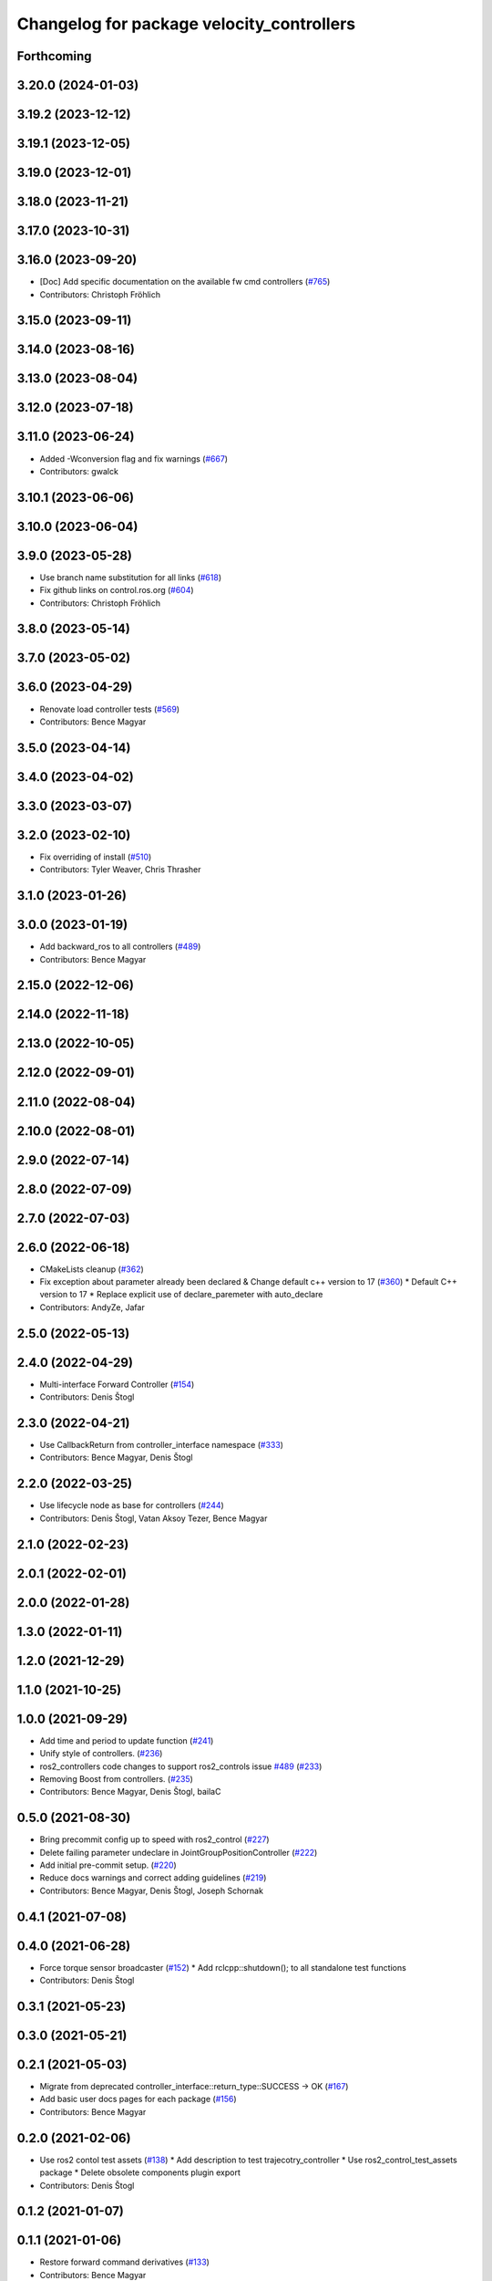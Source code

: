 ^^^^^^^^^^^^^^^^^^^^^^^^^^^^^^^^^^^^^^^^^^
Changelog for package velocity_controllers
^^^^^^^^^^^^^^^^^^^^^^^^^^^^^^^^^^^^^^^^^^

Forthcoming
-----------

3.20.0 (2024-01-03)
-------------------

3.19.2 (2023-12-12)
-------------------

3.19.1 (2023-12-05)
-------------------

3.19.0 (2023-12-01)
-------------------

3.18.0 (2023-11-21)
-------------------

3.17.0 (2023-10-31)
-------------------

3.16.0 (2023-09-20)
-------------------
* [Doc] Add specific documentation on the available fw cmd controllers (`#765 <https://github.com/ros-controls/ros2_controllers/issues/765>`_)
* Contributors: Christoph Fröhlich

3.15.0 (2023-09-11)
-------------------

3.14.0 (2023-08-16)
-------------------

3.13.0 (2023-08-04)
-------------------

3.12.0 (2023-07-18)
-------------------

3.11.0 (2023-06-24)
-------------------
* Added -Wconversion flag and fix warnings (`#667 <https://github.com/ros-controls/ros2_controllers/issues/667>`_)
* Contributors: gwalck

3.10.1 (2023-06-06)
-------------------

3.10.0 (2023-06-04)
-------------------

3.9.0 (2023-05-28)
------------------
* Use branch name substitution for all links (`#618 <https://github.com/ros-controls/ros2_controllers/issues/618>`_)
* Fix github links on control.ros.org (`#604 <https://github.com/ros-controls/ros2_controllers/issues/604>`_)
* Contributors: Christoph Fröhlich

3.8.0 (2023-05-14)
------------------

3.7.0 (2023-05-02)
------------------

3.6.0 (2023-04-29)
------------------
* Renovate load controller tests (`#569 <https://github.com/ros-controls/ros2_controllers/issues/569>`_)
* Contributors: Bence Magyar

3.5.0 (2023-04-14)
------------------

3.4.0 (2023-04-02)
------------------

3.3.0 (2023-03-07)
------------------

3.2.0 (2023-02-10)
------------------
* Fix overriding of install (`#510 <https://github.com/ros-controls/ros2_controllers/issues/510>`_)
* Contributors: Tyler Weaver, Chris Thrasher

3.1.0 (2023-01-26)
------------------

3.0.0 (2023-01-19)
------------------
* Add backward_ros to all controllers (`#489 <https://github.com/ros-controls/ros2_controllers/issues/489>`_)
* Contributors: Bence Magyar

2.15.0 (2022-12-06)
-------------------

2.14.0 (2022-11-18)
-------------------

2.13.0 (2022-10-05)
-------------------

2.12.0 (2022-09-01)
-------------------

2.11.0 (2022-08-04)
-------------------

2.10.0 (2022-08-01)
-------------------

2.9.0 (2022-07-14)
------------------

2.8.0 (2022-07-09)
------------------

2.7.0 (2022-07-03)
------------------

2.6.0 (2022-06-18)
------------------
* CMakeLists cleanup (`#362 <https://github.com/ros-controls/ros2_controllers/issues/362>`_)
* Fix exception about parameter already been declared & Change default c++ version to 17 (`#360 <https://github.com/ros-controls/ros2_controllers/issues/360>`_)
  * Default C++ version to 17
  * Replace explicit use of declare_paremeter with auto_declare
* Contributors: AndyZe, Jafar

2.5.0 (2022-05-13)
------------------

2.4.0 (2022-04-29)
------------------
* Multi-interface Forward Controller (`#154 <https://github.com/ros-controls/ros2_controllers/issues/154>`_)
* Contributors: Denis Štogl

2.3.0 (2022-04-21)
------------------
* Use CallbackReturn from controller_interface namespace (`#333 <https://github.com/ros-controls/ros2_controllers/issues/333>`_)
* Contributors: Bence Magyar, Denis Štogl

2.2.0 (2022-03-25)
------------------
* Use lifecycle node as base for controllers (`#244 <https://github.com/ros-controls/ros2_controllers/issues/244>`_)
* Contributors: Denis Štogl, Vatan Aksoy Tezer, Bence Magyar

2.1.0 (2022-02-23)
------------------

2.0.1 (2022-02-01)
------------------

2.0.0 (2022-01-28)
------------------

1.3.0 (2022-01-11)
------------------

1.2.0 (2021-12-29)
------------------

1.1.0 (2021-10-25)
------------------

1.0.0 (2021-09-29)
------------------
* Add time and period to update function (`#241 <https://github.com/ros-controls/ros2_controllers/issues/241>`_)
* Unify style of controllers. (`#236 <https://github.com/ros-controls/ros2_controllers/issues/236>`_)
* ros2_controllers code changes to support ros2_controls issue `#489 <https://github.com/ros-controls/ros2_controllers/issues/489>`_ (`#233 <https://github.com/ros-controls/ros2_controllers/issues/233>`_)
* Removing Boost from controllers. (`#235 <https://github.com/ros-controls/ros2_controllers/issues/235>`_)
* Contributors: Bence Magyar, Denis Štogl, bailaC

0.5.0 (2021-08-30)
------------------
* Bring precommit config up to speed with ros2_control (`#227 <https://github.com/ros-controls/ros2_controllers/issues/227>`_)
* Delete failing parameter undeclare in JointGroupPositionController (`#222 <https://github.com/ros-controls/ros2_controllers/issues/222>`_)
* Add initial pre-commit setup. (`#220 <https://github.com/ros-controls/ros2_controllers/issues/220>`_)
* Reduce docs warnings and correct adding guidelines (`#219 <https://github.com/ros-controls/ros2_controllers/issues/219>`_)
* Contributors: Bence Magyar, Denis Štogl, Joseph Schornak

0.4.1 (2021-07-08)
------------------

0.4.0 (2021-06-28)
------------------
* Force torque sensor broadcaster (`#152 <https://github.com/ros-controls/ros2_controllers/issues/152>`_)
  * Add  rclcpp::shutdown(); to all standalone test functions
* Contributors: Denis Štogl

0.3.1 (2021-05-23)
------------------

0.3.0 (2021-05-21)
------------------

0.2.1 (2021-05-03)
------------------
* Migrate from deprecated controller_interface::return_type::SUCCESS -> OK (`#167 <https://github.com/ros-controls/ros2_controllers/issues/167>`_)
* Add basic user docs pages for each package (`#156 <https://github.com/ros-controls/ros2_controllers/issues/156>`_)
* Contributors: Bence Magyar

0.2.0 (2021-02-06)
------------------
* Use ros2 contol test assets (`#138 <https://github.com/ros-controls/ros2_controllers/issues/138>`_)
  * Add description to test trajecotry_controller
  * Use ros2_control_test_assets package
  * Delete obsolete components plugin export
* Contributors: Denis Štogl

0.1.2 (2021-01-07)
------------------

0.1.1 (2021-01-06)
------------------
* Restore forward command derivatives (`#133 <https://github.com/ros-controls/ros2_controllers/issues/133>`_)
* Contributors: Bence Magyar

0.1.0 (2020-12-23)
------------------
